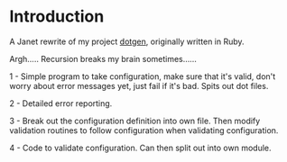 * Introduction

A Janet rewrite of my project [[https://github.com/foggerty/dotgen][dotgen]], originally written in Ruby.

Argh..... Recursion breaks my brain sometimes......

1 - Simple program to take configuration, make sure that it's valid, don't worry about error messages yet, just fail if it's bad.  Spits out dot files.

2 - Detailed error reporting.

3 - Break out the configuration definition into own file.  Then modify validation routines to follow configuration when validating configuration.

4 - Code to validate configuration.  Can then split out into own module.
